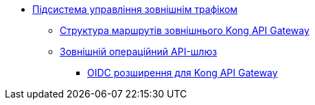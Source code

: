 ***** xref:arch:architecture/registry/operational/ext-api-management/overview.adoc[Підсистема управління зовнішнім трафіком]
****** xref:arch:architecture/registry/operational/ext-api-management/routes.adoc[Структура маршрутів зовнішнього Kong API Gateway]
****** xref:arch:architecture/registry/operational/ext-api-management/api-gateway/overview.adoc[Зовнішній операційний API-шлюз]
******* xref:arch:architecture/registry/operational/ext-api-management/api-gateway/kong-oidc.adoc[OIDC розширення для Kong API Gateway]